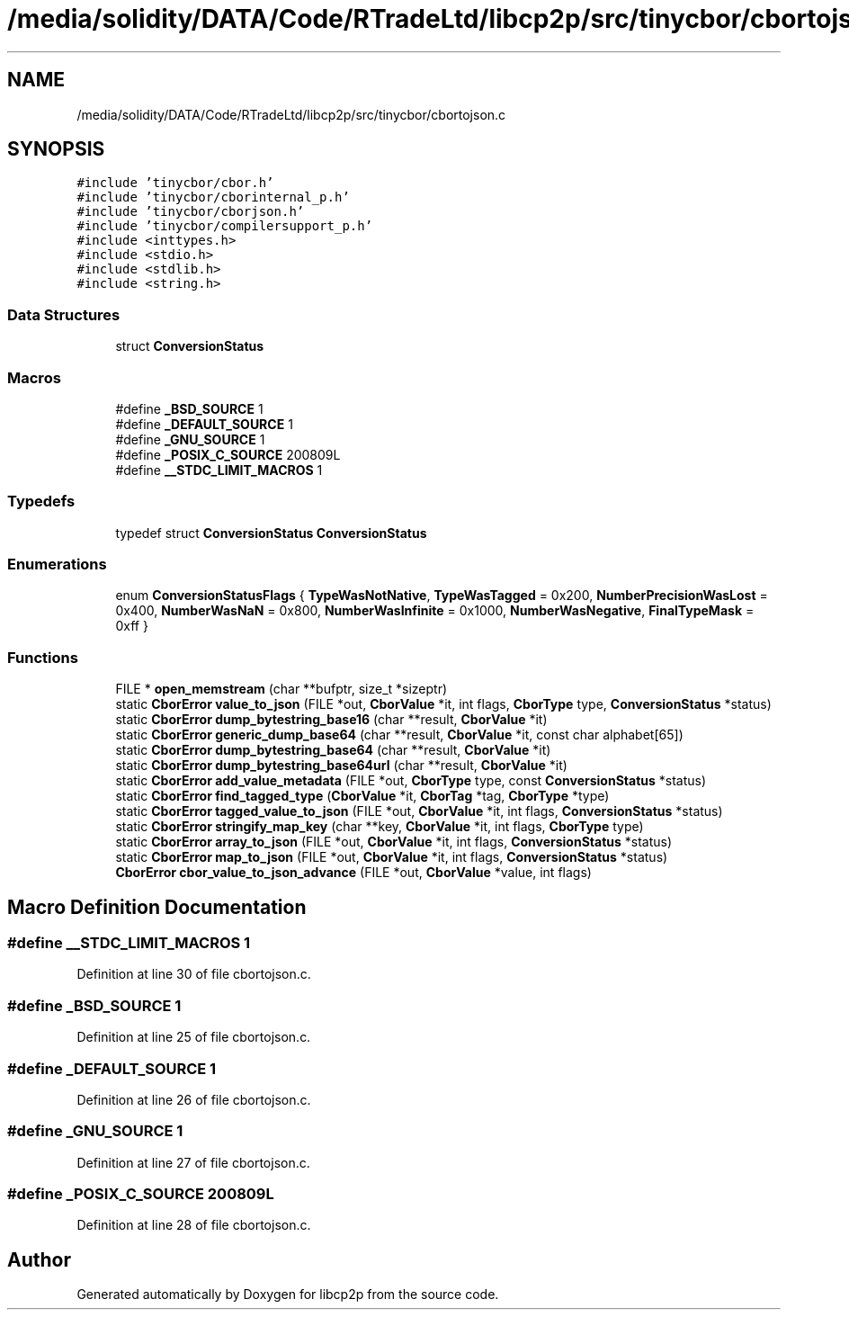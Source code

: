 .TH "/media/solidity/DATA/Code/RTradeLtd/libcp2p/src/tinycbor/cbortojson.c" 3 "Fri Jul 24 2020" "libcp2p" \" -*- nroff -*-
.ad l
.nh
.SH NAME
/media/solidity/DATA/Code/RTradeLtd/libcp2p/src/tinycbor/cbortojson.c
.SH SYNOPSIS
.br
.PP
\fC#include 'tinycbor/cbor\&.h'\fP
.br
\fC#include 'tinycbor/cborinternal_p\&.h'\fP
.br
\fC#include 'tinycbor/cborjson\&.h'\fP
.br
\fC#include 'tinycbor/compilersupport_p\&.h'\fP
.br
\fC#include <inttypes\&.h>\fP
.br
\fC#include <stdio\&.h>\fP
.br
\fC#include <stdlib\&.h>\fP
.br
\fC#include <string\&.h>\fP
.br

.SS "Data Structures"

.in +1c
.ti -1c
.RI "struct \fBConversionStatus\fP"
.br
.in -1c
.SS "Macros"

.in +1c
.ti -1c
.RI "#define \fB_BSD_SOURCE\fP   1"
.br
.ti -1c
.RI "#define \fB_DEFAULT_SOURCE\fP   1"
.br
.ti -1c
.RI "#define \fB_GNU_SOURCE\fP   1"
.br
.ti -1c
.RI "#define \fB_POSIX_C_SOURCE\fP   200809L"
.br
.ti -1c
.RI "#define \fB__STDC_LIMIT_MACROS\fP   1"
.br
.in -1c
.SS "Typedefs"

.in +1c
.ti -1c
.RI "typedef struct \fBConversionStatus\fP \fBConversionStatus\fP"
.br
.in -1c
.SS "Enumerations"

.in +1c
.ti -1c
.RI "enum \fBConversionStatusFlags\fP { \fBTypeWasNotNative\fP, \fBTypeWasTagged\fP = 0x200, \fBNumberPrecisionWasLost\fP = 0x400, \fBNumberWasNaN\fP = 0x800, \fBNumberWasInfinite\fP = 0x1000, \fBNumberWasNegative\fP, \fBFinalTypeMask\fP = 0xff }"
.br
.in -1c
.SS "Functions"

.in +1c
.ti -1c
.RI "FILE * \fBopen_memstream\fP (char **bufptr, size_t *sizeptr)"
.br
.ti -1c
.RI "static \fBCborError\fP \fBvalue_to_json\fP (FILE *out, \fBCborValue\fP *it, int flags, \fBCborType\fP type, \fBConversionStatus\fP *status)"
.br
.ti -1c
.RI "static \fBCborError\fP \fBdump_bytestring_base16\fP (char **result, \fBCborValue\fP *it)"
.br
.ti -1c
.RI "static \fBCborError\fP \fBgeneric_dump_base64\fP (char **result, \fBCborValue\fP *it, const char alphabet[65])"
.br
.ti -1c
.RI "static \fBCborError\fP \fBdump_bytestring_base64\fP (char **result, \fBCborValue\fP *it)"
.br
.ti -1c
.RI "static \fBCborError\fP \fBdump_bytestring_base64url\fP (char **result, \fBCborValue\fP *it)"
.br
.ti -1c
.RI "static \fBCborError\fP \fBadd_value_metadata\fP (FILE *out, \fBCborType\fP type, const \fBConversionStatus\fP *status)"
.br
.ti -1c
.RI "static \fBCborError\fP \fBfind_tagged_type\fP (\fBCborValue\fP *it, \fBCborTag\fP *tag, \fBCborType\fP *type)"
.br
.ti -1c
.RI "static \fBCborError\fP \fBtagged_value_to_json\fP (FILE *out, \fBCborValue\fP *it, int flags, \fBConversionStatus\fP *status)"
.br
.ti -1c
.RI "static \fBCborError\fP \fBstringify_map_key\fP (char **key, \fBCborValue\fP *it, int flags, \fBCborType\fP type)"
.br
.ti -1c
.RI "static \fBCborError\fP \fBarray_to_json\fP (FILE *out, \fBCborValue\fP *it, int flags, \fBConversionStatus\fP *status)"
.br
.ti -1c
.RI "static \fBCborError\fP \fBmap_to_json\fP (FILE *out, \fBCborValue\fP *it, int flags, \fBConversionStatus\fP *status)"
.br
.ti -1c
.RI "\fBCborError\fP \fBcbor_value_to_json_advance\fP (FILE *out, \fBCborValue\fP *value, int flags)"
.br
.in -1c
.SH "Macro Definition Documentation"
.PP 
.SS "#define __STDC_LIMIT_MACROS   1"

.PP
Definition at line 30 of file cbortojson\&.c\&.
.SS "#define _BSD_SOURCE   1"

.PP
Definition at line 25 of file cbortojson\&.c\&.
.SS "#define _DEFAULT_SOURCE   1"

.PP
Definition at line 26 of file cbortojson\&.c\&.
.SS "#define _GNU_SOURCE   1"

.PP
Definition at line 27 of file cbortojson\&.c\&.
.SS "#define _POSIX_C_SOURCE   200809L"

.PP
Definition at line 28 of file cbortojson\&.c\&.
.SH "Author"
.PP 
Generated automatically by Doxygen for libcp2p from the source code\&.

